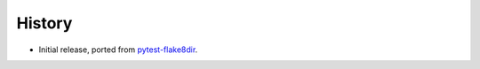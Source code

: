 =======
History
=======

* Initial release, ported from `pytest-flake8dir
  <https://pypi.org/project/pytest-flake8dir/>`__.
